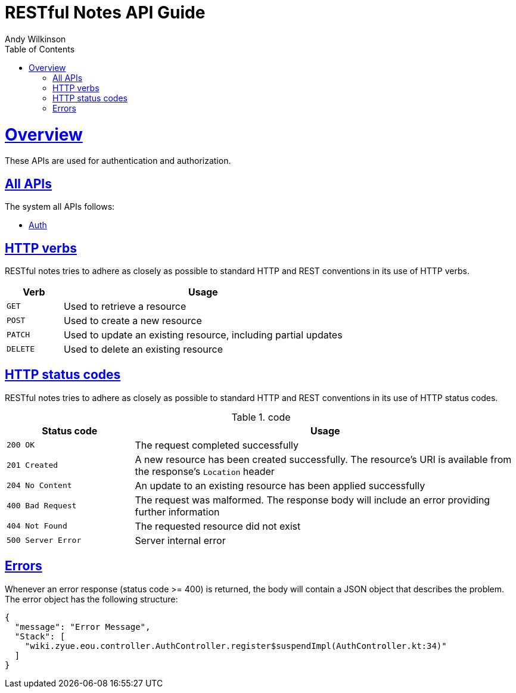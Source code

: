 = RESTful Notes API Guide
Andy Wilkinson;
:doctype: book
:icons: font
:source-highlighter: highlightjs
:toc: left
:toclevels: 4
:sectlinks:
:operation-curl-request-title: Example request
:operation-http-response-title: Example response

[[overview]]
= Overview

These APIs are used for authentication and authorization.

[[overview_all]]
== All APIs

The system all APIs follows:

* link:auth.html[Auth]

[[overview_http_verbs]]
== HTTP verbs

RESTful notes tries to adhere as closely as possible to standard HTTP and REST conventions in its use of HTTP verbs.

[cols='1,5']
|===
| Verb | Usage

| `GET`
| Used to retrieve a resource

| `POST`
| Used to create a new resource

| `PATCH`
| Used to update an existing resource, including partial updates

| `DELETE`
| Used to delete an existing resource
|===

[[overview_http_status_codes]]
== HTTP status codes

RESTful notes tries to adhere as closely as possible to standard HTTP and REST conventions in its use of HTTP status codes.

.code
[cols='1,3']
|===
| Status code | Usage

| `200 OK`
| The request completed successfully

| `201 Created`
| A new resource has been created successfully. The resource's URI is available from the response's
`Location` header

| `204 No Content`
| An update to an existing resource has been applied successfully

| `400 Bad Request`
| The request was malformed. The response body will include an error providing further information

| `404 Not Found`
| The requested resource did not exist

| `500 Server Error`
| Server internal error
|===

[[overview_errors]]
== Errors

Whenever an error response (status code >= 400) is returned, the body will contain a JSON object that describes the problem.
The error object has the following structure:

[source,json]
----
{
  "message": "Error Message",
  "Stack": [
    "wiki.zyue.eou.controller.AuthController.register$suspendImpl(AuthController.kt:34)"
  ]
}
----
//
//[[overview_hypermedia]]
//== Hypermedia
//
//RESTful Notes uses hypermedia and resources include links to other resources in their responses.
//Responses are in https://github.com/mikekelly/hal_specification[Hypertext
//Application Language (HAL)] format.
//Links can be found beneath the `_links` key.
//Users of the API should not create URIs themselves, instead they should use the above-described links to navigate from resource to resource.
//
//[[resources]]
//= Resources
//
//[[resources_index]]
//== Index
//
//The index provides the entry point into the service.
//
//[[resources_index_access]]
//=== Accessing the index
//
//A `GET` request is used to access the index
//
//operation::index-example[snippets='response-fields,http-response,links']
//
//[[resources_notes]]
//== Notes
//
//The Notes resources is used to create and list notes
//
//[[resources_notes_list]]
//=== Listing notes
//
//A `GET` request will list all of the service's notes.
//
//operation::notes-list-example[snippets='response-fields,curl-request,http-response']
